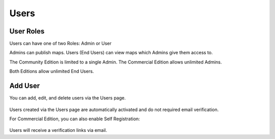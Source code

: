 Users
=====

.. _installation:

User Roles
------------

Users can have one of two Roles: Admin or User

Admins can publish maps.  Users (End Users) can view maps which Admins give them access to.

The Community Edition is limited to a single Admin.  The Commercial Edition allows unlimited Admins.

Both Editions allow unlimited End Users.


Add User
----------------

You can add, edit, and delete users via the Users page.

   .. image:: images/Add-New-User.png


Users created via the Users page are automatically activated and do not required email verification.


For Commercial Edition, you can also enable Self Registration:


   .. image:: images/signup.png


Users will receive a verification links via email.




